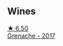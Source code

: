 
** Wines

#+begin_export html
<div class="flex-container">
  <a class="flex-item flex-item-left" href="/wines/03375e0e-4539-48ce-a3e9-3946ba9e49b2.html">
    <img class="flex-bottle" src="/images/03/375e0e-4539-48ce-a3e9-3946ba9e49b2/2022-09-05-20-40-34-IMG-2008@512.webp"></img>
    <section class="h">★ 6.50</section>
    <section class="h text-bolder">Grenache - 2017</section>
  </a>

</div>
#+end_export
